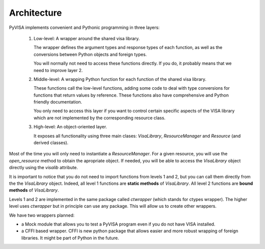 .. _architecture:

Architecture
============

PyVISA implements convenient and Pythonic programming in three layers:

 1. Low-level: A wrapper around the shared visa library.

    The wrapper defines the argument types and response types of each function,
    as well as the conversions between Python objects and foreign types.

    You will normally not need to access these functions directly. If you do,
    it probably means that we need to improve layer 2.

 2. Middle-level: A wrapping Python function for each function of the shared visa library.

    These functions call the low-level functions, adding some code to deal with
    type conversions for functions that return values by reference.
    These functions also have comprehensive and Python friendly documentation.

    You only need to access this layer if you want to control certain specific
    aspects of the VISA library which are not implemented by the corresponding
    resource class.

 3. High-level: An object-oriented layer.

    It exposes all functionality using three main clases: `VisaLibrary`,
    `ResourceManager` and `Resource` (and derived classes).


Most of the time you will only need to instantiate a `ResourceManager`. For a given resource,
you will use the `open_resource` method to obtain the apropriate object. If needed, you will
be able to access the `VisaLibrary` object directly using the `visalib` attribute.

It is important to notice that you do not need to import functions from levels 1 and 2,
but you can call them directly from the the `VisaLibrary` object. Indeed, all level 1
functions are **static methods** of `VisaLibrary`. All level 2 functions are **bound methods**
of `VisaLibrary`.

Levels 1 and 2 are implemented in the same package called `ctwrapper` (which stands for
ctypes wrapper). The higher level uses `ctwrapper` but in principle can use any package.
This will allow us to create other wrappers.

We have two wrappers planned:

- a Mock module that allows you to test a PyVISA program even if you do not have
  VISA installed.

- a CFFI based wrapper. CFFI is new python package that allows easier and more
  robust wrapping of foreign libraries. It might be part of Python in the future.
